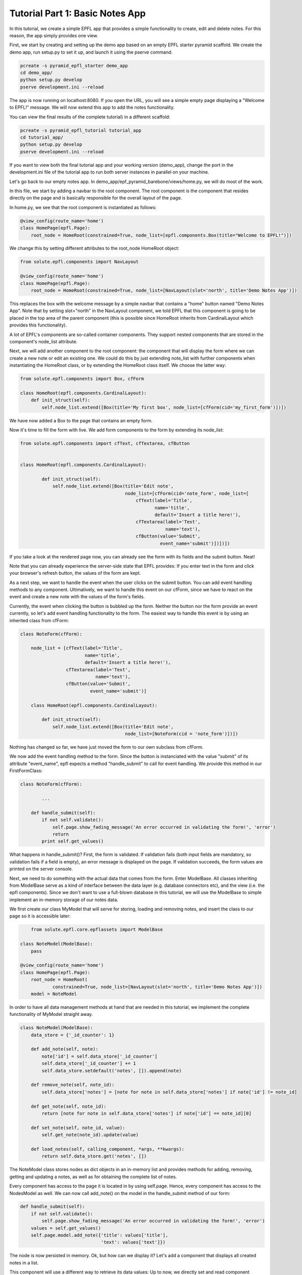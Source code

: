 Tutorial Part 1: Basic Notes App
================================

In this tutorial, we create a simple EPFL app that provides a simple functionality to create, edit and delete notes.
For this reason, the app simply provides one view.

First, we start by creating and setting up the demo app based on an empty EPFL starter pyramid scaffold.
We create the demo app, run setup.py to set it up, and launch it using the pserve command.


.. code-block:: bash

    pcreate -s pyramid_epfl_starter demo_app
    cd demo_app/
    python setup.py develop
    pserve development.ini --reload

The app is now running on localhost:8080. If you open the URL, you will see a simple empty page displaying a "Welcome to EPFL!" message.
We will now extend this app to add the notes functionality.

You can view the final results of the complete tutorial) in a different scaffold:

.. code-block:: bash

    pcreate -s pyramid_epfl_tutorial tutorial_app
    cd tutorial_app/
    python setup.py develop
    pserve development.ini --reload
    
If you want to view both the final tutorial app and your working version (demo_app), change the port in the development.ini file 
of the tutorial app to run both server instances in parallel on your machine. 

Let's go back to our empty notes app. In demo_app/epf_pyramid_barebone/views/home.py, we will do most of the work.

In this file, we start by adding a navbar to the root component. The root component is the component that 
resides directly on the page and is basically responsible for the overall layout of the page.

In home.py, we see that the root component is instantiated as follows:

.. code-block:: python

	@view_config(route_name='home')
	class HomePage(epfl.Page):
	    root_node = HomeRoot(constrained=True, node_list=[epfl.components.Box(title="Welcome to EPFL!")])
	    
We change this by setting different attributes to the root_node HomeRoot object: 

.. code-block:: python

	from solute.epfl.components import NavLayout

	@view_config(route_name='home')
	class HomePage(epfl.Page):
	    root_node = HomeRoot(constrained=True, node_list=[NavLayout(slot='north', title='Demo Notes App')])

This replaces the box with the welcome message by a simple navbar that contains a "home" button named "Demo Notes App".
Note that by setting slot="north" in the NavLayout component, we told EPFL that this component is going to be placed in the 
top area of the parent component (this is possible since HomeRoot inherits from CardinalLayout which provides this functionality).

A lot of EPFL's components are so-called container components. They support nested components that are stored in the component's node_list attribute.

Next, we will add another component to the root component: the component that will display the form where we can create a new note or
edit an existing one.
We could do this by just extending note_list with further components when instantiating the HomeRoot class, or
by extending the HomeRoot class itself. We choose the latter way:

.. code-block:: python

	from solute.epfl.components import Box, cfForm
	
	class HomeRoot(epfl.components.CardinalLayout):
	    def init_struct(self):
	        self.node_list.extend([Box(title='My first box', node_list=[cfForm(cid='my_first_form')])])

We have now added a Box to the page that contains an empty form.

Now it's time to fill the form with live. We add form components to the form by extending its node_list:


.. code-block:: python

    from solute.epfl.components import cfText, cfTextarea, cfButton


    class HomeRoot(epfl.components.CardinalLayout):

	    def init_struct(self):
	        self.node_list.extend([Box(title='Edit note',
	                                   node_list=[cfForm(cid='note_form', node_list=[
	                                       cfText(label='Title',
	                                              name='title',
	                                              default='Insert a title here!'),
	                                       cfTextarea(label='Text',
	                                                  name='text'),
	                                       cfButton(value='Submit',
	                                                event_name='submit')])])])

If you take a look at the rendered page now, you can already see the form with its fields and the submit button. Neat!

Note that you can already experience the server-side state that EPFL provides: If you enter text in the form and click your 
browser's refresh button, the values of the form are kept.

As a next step, we want to handle the event when the user clicks on the submit button. You can add event handling methods to any component.
Ultimatively, we want to handle this event on our cfForm, since we have to react on the event and create a new note with the values of the form's fields.

Currently, the event when clicking the button is bubbled up the form. Neither the button nor the form provide an event currently, so let's add
event handling functionality to the form.
The easiest way to handle this event is by using an inherited class from cfForm: 

.. code-block:: python

    class NoteForm(cfForm):

        node_list = [cfText(label='Title',
                            name='title',
                            default='Insert a title here!'),
                     cfTextarea(label='Text',
                                name='text'),
                     cfButton(value='Submit',
                              event_name='submit')]
                              
	class HomeRoot(epfl.components.CardinalLayout):

	    def init_struct(self):
	        self.node_list.extend([Box(title='Edit note',
	                                   node_list=[NoteForm(cid = 'note_form')])])

Nothing has changed so far, we have just moved the form to our own subclass from cfForm.

We now add the event handling method to the form. Since the button is instanciated with the value "submit"
of its attribute "event_name", epfl expects a method "handle_submit" to call for event handling. We provide this
method in our FirstFormClass:

.. code-block:: python

	class NoteForm(cfForm):
	
		...
    
	    def handle_submit(self):
	        if not self.validate():
	            self.page.show_fading_message('An error occurred in validating the form!', 'error')
	            return
	        print self.get_values()

What happens in handle_submit()? First, the form is validated. If validation fails (both input fields are mandatory, so validation fails
if a field is empty), an error message is displayed on the page. If validation succeeds, the form values are printed on the server console.

Next, we need to do something with the actual data that comes from the form. Enter ModelBase.
All classes inheriting from ModelBase serve as a kind of interface between the data layer (e.g. database connectors etc), and the view
(i.e. the epfl components). Since we don't want to use a full-blown database in this tutorial, we will use the ModelBase to simple implement 
an in-memory storage of our notes data.

We first create our class MyModel that will serve for storing, loading and removing notes, and insert the class to our page so it is accessible later:

.. code-block:: python

	from solute.epfl.core.epflassets import ModelBase

    class NoteModel(ModelBase):
        pass

    @view_config(route_name='home')
    class HomePage(epfl.Page):
        root_node = HomeRoot(
        	constrained=True, node_list=[NavLayout(slot='north', title='Demo Notes App')])
        model = NoteModel

In order to have all data management methods at hand that are needed in this tutorial, we implement the complete functionality of MyModel straight away.  

.. code-block:: python

	class NoteModel(ModelBase):
	    data_store = {'_id_counter': 1}
	
	    def add_note(self, note):
	        note['id'] = self.data_store['_id_counter']
	        self.data_store['_id_counter'] += 1
	        self.data_store.setdefault('notes', []).append(note)
	
	    def remove_note(self, note_id):
	        self.data_store['notes'] = [note for note in self.data_store['notes'] if note['id'] != note_id]
	
	    def get_note(self, note_id):
	        return [note for note in self.data_store['notes'] if note['id'] == note_id][0]
	
	    def set_note(self, note_id, value):
	        self.get_note(note_id).update(value)
	
	    def load_notes(self, calling_component, *args, **kwargs):
	        return self.data_store.get('notes', [])

The NoteModel class stores nodes as dict objects in an in-memory list and provides methods for adding, removing, getting and updating a notes,
as well as for obtaining the complete list of notes.

Every component has access to the page it is located in by using self.page. Hence, every component has access to the NodesModel as well.
We can now call add_note() on the model in the handle_submit method of our form: 

.. code-block:: python

    def handle_submit(self):
        if not self.validate():
            self.page.show_fading_message('An error occurred in validating the form!', 'error')
        values = self.get_values()
        self.page.model.add_note({'title': values['title'],
                                  'text': values['text']})

The node is now persisted in memory. Ok, but how can we display it? Let's add a component that displays all created notes in a list.

This component will use a different way to retrieve its data values: Up to now, we directly set and read component attributes to handle component data.
For example, label, name and default value of the note form fields have been set in the constructor of the corresponding cfText and cfTextarea classes.
While this is perfect for small amount of data or static data structures, it is not suited for complex data access operations.
Instead, we will use the get_data attribute, which enables us to create components dynamically based on the data its parent component receives.

Lets start by adding a simple Box below or "Edit note" box:

.. code-block:: python

	from solute.epfl.core.epflcomponentbase import ComponentBase

	class HomeRoot(epfl.components.CardinalLayout):
	
	    def init_struct(self):
	    	...
	        self.node_list.append(Box(title='My notes',
	                                   default_child_cls=ComponentBase(),
	                                   get_data='notes'))

We have provided two new attributes for this Box: get_data="notes" tells the component to use a method load_notes() on the model to obtain the data,
and default_child_cls is used to tell the component which child to create for rendering each tem of the list that load_notes() returned.

Currently, we use an empty ComponentBase object, the basic component provided by EPFL which currently does nothing.
However, with two more little tools, we can easily make this component smart enough to display its note data:

.. code-block:: python

	class HomeRoot(epfl.components.CardinalLayout):

	    def init_struct(self):
	    	...
	        self.node_list.append(Box(title='My notes',
	                                   default_child_cls=ComponentBase(template_name='epfl_pyramid_barebone:templates/note.html'),
	                                   data_interface={'id': None,
	                                                   'text': None,
	                                                   'title': None},
	                                   get_data='notes'))

We added the data_interface dict to the box that defines the fields which are available on a date object for each child.
And for the child, we set the path to the template which will be used to render the child component's contents. To make that work,
we have to put the template under demo_app/epf_pyramid_barebone/template/note.py and fill it with the following contents:

.. code-block:: jinja

	<div epflid="{{ compo.cid }}">
	    <h2>{{ compo.title }} ({{ compo.id }})</h2>
	    <pre>
	        {{ compo.text }}
	    </pre>
	</div>
	
All we have done here is that we added a div with the epflid attribute set (this should always be done for the outermost html element of the component), and
added a h2 and pre block to this div which we fill with title and id as well as with the text attribute of the component.
These attributes (id, title, and text) are set by the get_data method with the note data, and we can directly access it within the jinja template,
where the component instance is available as the compo variable.

If you try the code now, you will see that every creation of a new note leads to a corresponding block in the "My notes" box displaying the component information!

What's next? We can easily create another component that serves as a left-hand menu which also displays the created notes (for example, to provide links to a
different view that displays a note in detail). This only takes 8 lines of code: We extend the node_list of our root component:

.. code-block:: python

	from solute.epfl.components import LinkListLayout

    class HomeRoot(epfl.components.CardinalLayout):

	    def init_struct(self):
	    	...
	        self.node_list.append(LinkListLayout(get_data='notes',
	                                              show_pagination=False,
	                                              show_search=False,
	                                              node_list=[ComponentBase(url='/', text='Home')],
	                                              data_interface={'id': None,
	                                                              'url': 'note?id={id}',
	                                                              'text': 'title'},
	                                              slot='west'))

We used the predefined LinkListLayout component that renders its children as links.
For displaying the data, we bind the component again to nodes with get_data, and set the predefined text attribute of the link to the title attribute
of the note data struct.

The list also expects an URL attribute. Here, we construct the target url with the ID of the note as parameter, which we can access with {id} inside the string.
Of course the route for the target URL is missing, but we don't care about those links right now.

Next, we want to use the note form not only for creating new notes, but also for editing existing notes.
First, how do we want to edit notes? Well, lets just provide an edit button in our list of notes.
Currently, our notes list containes of basic ComponentBase components which we have directly defined as default_child_cls of our notes list box.
Since these notes list children ares getting more complex now, we move the child component class to its own subclass of Box:   

.. code-block:: python

	class NoteBox(Box):
	    data_interface = {'id': None,
	                      'text': None,
	                      'title': None}
	
	    def init_struct(self):
	        self.node_list.append(ComponentBase(template_name='epfl_pyramid_barebone:templates/note.html'))
	        self.node_list.append(cfButton(value='Edit this note',
	                                       event_name='edit_note'))
	
	    def handle_edit_note(self):
	        pass
	        
	...
	
	class HomeRoot(epfl.components.CardinalLayout):

	    def init_struct(self):
			...
			self.node_list.append(Box(title='My notes',
                                   default_child_cls=NoteBox,
                                   data_interface={'id': None,
                                                   'text': None,
                                                   'title': None},
                                   get_data='notes'))
			...

Note that we have already added a button to each note display component in the note list for editing the note.
And, since we moved the component for rendering the note in the list one level deeper inside the new box NoteBox,
we have to adapt its jinja template node.html. The component now has to access id, title, and text of the note from its parent class: 

.. code-block:: jinja

	<div epflid="{{ compo.cid }}">
	    <h2>{{ compo.container_compo.title }} ({{ compo.container_compo.id }})</h2>
	    <pre>
	        {{ compo.container_compo.text }}
	    </pre>
	</div>
	
Now, we have to fill the "Edit note" form with note data once the edit button is clicked.
We first add a load_note() method on our form which fills the form with the data of an existing node:

.. code-block:: python

	class NoteForm(cfForm):
	
	    ...
	        
	    def load_note(self, note_id):
	        note = self.page.model.get_note(note_id)
	        self.set_value('title', note['title'])
	        self.set_value('text', note['text'])
	        self.redraw()
	        
Note that we have to call self.redraw(), otherwise the UI would not get updated when the form receives new data.

Now, we simply have to call the form's load_note() method inside the handler of the edit button in our node list box:

.. code-block:: python

	class NoteBox(Box):
	    
		...
	
	    def handle_edit_note(self):
	        self.page.note_form.load_note(self.id)

.. code-block:: python

.. code-block:: python

.. code-block:: python

.. code-block:: python

.. code-block:: python
